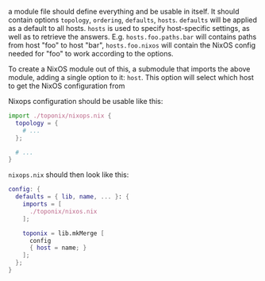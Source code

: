 a module file should define everything and be usable in itself. It should contain options ~topology~, ~ordering~, ~defaults~, ~hosts~. ~defaults~ will be applied as a default to all hosts. ~hosts~ is used to specify host-specific settings, as well as to retrieve the answers. E.g. ~hosts.foo.paths.bar~ will contains paths from host "foo" to host "bar", ~hosts.foo.nixos~ will contain the NixOS config needed for "foo" to work according to the options.

To create a NixOS module out of this, a submodule that imports the above module, adding a single option to it: ~host~. This option will select which host to get the NixOS configuration from

Nixops configuration should be usable like this:
#+BEGIN_SRC nix
  import ./toponix/nixops.nix {
    topology = {
      # ...
    };

    # ...
  }

#+END_SRC

~nixops.nix~ should then look like this:

#+BEGIN_SRC nix
  config: {
    defaults = { lib, name, ... }: {
      imports = [
        ./toponix/nixos.nix
      ];

      toponix = lib.mkMerge [
        config
        { host = name; }
      ];
    };
  }
#+END_SRC
